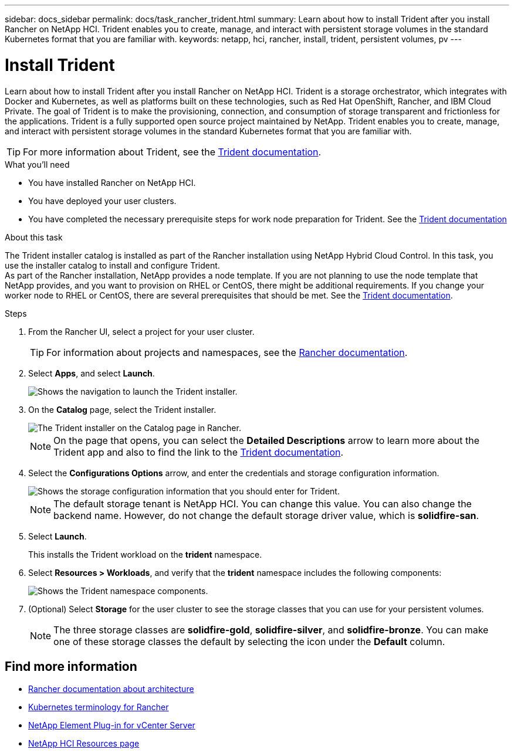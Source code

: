 ---
sidebar: docs_sidebar
permalink: docs/task_rancher_trident.html
summary: Learn about how to install Trident after you install Rancher on NetApp HCI. Trident enables you to create, manage, and interact with persistent storage volumes in the standard Kubernetes format that you are familiar with.
keywords: netapp, hci, rancher, install, trident, persistent volumes, pv
---

= Install Trident
:hardbreaks:
:nofooter:
:icons: font
:linkattrs:
:imagesdir: ../media/

[.lead]
Learn about how to install Trident after you install Rancher on NetApp HCI. Trident is a storage orchestrator, which integrates with Docker and Kubernetes, as well as platforms built on these technologies, such as Red Hat OpenShift, Rancher, and IBM Cloud Private. The goal of Trident is to make the provisioning, connection, and consumption of storage transparent and frictionless for the applications. Trident is a fully supported open source project maintained by NetApp. Trident enables you to create, manage, and interact with persistent storage volumes in the standard Kubernetes format that you are familiar with.

TIP: For more information about Trident, see the https://netapp-trident.readthedocs.io/en/stable-v20.10/introduction.html[Trident documentation^].

.What you'll need

* You have installed Rancher on NetApp HCI.
* You have deployed your user clusters.
* You have completed the necessary prerequisite steps for work node preparation for Trident. See the https://netapp-trident.readthedocs.io/en/stable-v20.10/kubernetes/operations/tasks/worker.html[Trident documentation] 

.About this task

The Trident installer catalog is installed as part of the Rancher installation using NetApp Hybrid Cloud Control. In this task, you use the installer catalog to install and configure Trident.
As part of the Rancher installation, NetApp provides a node template. If you are not planning to use the node template that NetApp provides, and you want to provision on RHEL or CentOS, there might be additional requirements. If you change your worker node to RHEL or CentOS, there are several prerequisites that should be met. See the https://netapp-trident.readthedocs.io/en/stable-v20.10/kubernetes/operations/tasks/worker.html[Trident documentation].

.Steps

. From the Rancher UI, select a project for your user cluster.
+
TIP: For information about projects and namespaces, see the https://rancher.com/docs/rancher/v2.x/en/cluster-admin/projects-and-namespaces/[Rancher documentation^].

. Select *Apps*, and select *Launch*.
+
image::rancher-install-trident.jpg[Shows the navigation to launch the Trident installer.]

. On the *Catalog* page, select the Trident installer.
+
image::rancher-trident.jpg[The Trident installer on the Catalog page in Rancher.]
+
NOTE: On the page that opens, you can select the *Detailed Descriptions* arrow to learn more about the Trident app and also to find the link to the https://netapp-trident.readthedocs.io/en/stable-v20.10/introduction.html[Trident documentation].

. Select the *Configurations Options* arrow, and enter the credentials and storage configuration information.
+
image::rancher-trident-config.jpg[Shows the storage configuration information that you should enter for Trident.]
+
NOTE: The default storage tenant is NetApp HCI. You can change this value. You can also change the backend name. However, do not change the default storage driver value, which is *solidfire-san*.

. Select *Launch*.
+
This installs the Trident workload on the *trident* namespace.

. Select *Resources > Workloads*, and verify that the *trident* namespace includes the following components:
+
image::rancher-trident-workload.jpg[Shows the Trident namespace components.]

. (Optional) Select *Storage* for the user cluster to see the storage classes that you can use for your persistent volumes.
+
NOTE: The three storage classes are *solidfire-gold*, *solidfire-silver*, and *solidfire-bronze*. You can make one of these storage classes the default by selecting the icon under the *Default* column.

[discrete]
== Find more information
* https://rancher.com/docs/rancher/v2.x/en/overview/architecture/[Rancher documentation about architecture^]
* https://rancher.com/docs/rancher/v2.x/en/overview/concepts/[Kubernetes terminology for Rancher]
* https://docs.netapp.com/us-en/vcp/index.html[NetApp Element Plug-in for vCenter Server^]
* https://www.netapp.com/us/documentation/hci.aspx[NetApp HCI Resources page^]
